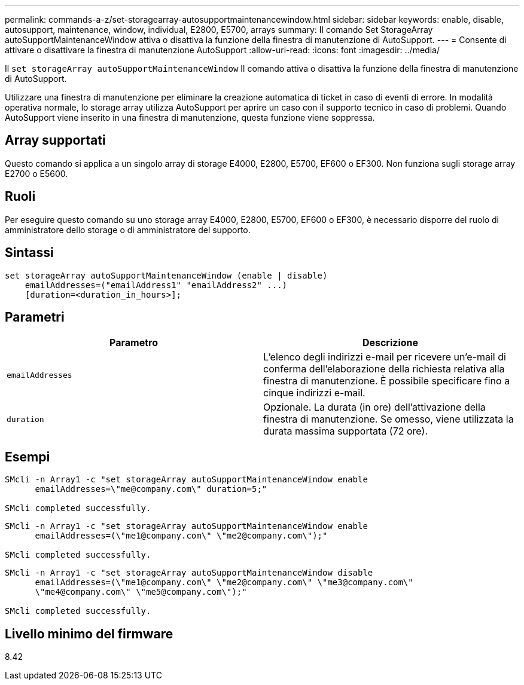 ---
permalink: commands-a-z/set-storagearray-autosupportmaintenancewindow.html 
sidebar: sidebar 
keywords: enable, disable, autosupport, maintenance, window, individual, E2800, E5700, arrays 
summary: Il comando Set StorageArray autoSupportMaintenanceWindow attiva o disattiva la funzione della finestra di manutenzione di AutoSupport. 
---
= Consente di attivare o disattivare la finestra di manutenzione AutoSupport
:allow-uri-read: 
:icons: font
:imagesdir: ../media/


[role="lead"]
Il `set storageArray autoSupportMaintenanceWindow` Il comando attiva o disattiva la funzione della finestra di manutenzione di AutoSupport.

Utilizzare una finestra di manutenzione per eliminare la creazione automatica di ticket in caso di eventi di errore. In modalità operativa normale, lo storage array utilizza AutoSupport per aprire un caso con il supporto tecnico in caso di problemi. Quando AutoSupport viene inserito in una finestra di manutenzione, questa funzione viene soppressa.



== Array supportati

Questo comando si applica a un singolo array di storage E4000, E2800, E5700, EF600 o EF300. Non funziona sugli storage array E2700 o E5600.



== Ruoli

Per eseguire questo comando su uno storage array E4000, E2800, E5700, EF600 o EF300, è necessario disporre del ruolo di amministratore dello storage o di amministratore del supporto.



== Sintassi

[source, cli]
----
set storageArray autoSupportMaintenanceWindow (enable | disable)
    emailAddresses=("emailAddress1" "emailAddress2" ...)
    [duration=<duration_in_hours>];
----


== Parametri

[cols="2*"]
|===
| Parametro | Descrizione 


 a| 
`emailAddresses`
 a| 
L'elenco degli indirizzi e-mail per ricevere un'e-mail di conferma dell'elaborazione della richiesta relativa alla finestra di manutenzione. È possibile specificare fino a cinque indirizzi e-mail.



 a| 
`duration`
 a| 
Opzionale. La durata (in ore) dell'attivazione della finestra di manutenzione. Se omesso, viene utilizzata la durata massima supportata (72 ore).

|===


== Esempi

[listing]
----

SMcli -n Array1 -c "set storageArray autoSupportMaintenanceWindow enable
      emailAddresses=\"me@company.com\" duration=5;"

SMcli completed successfully.
----
[listing]
----
SMcli -n Array1 -c "set storageArray autoSupportMaintenanceWindow enable
      emailAddresses=(\"me1@company.com\" \"me2@company.com\");"

SMcli completed successfully.
----
[listing]
----
SMcli -n Array1 -c "set storageArray autoSupportMaintenanceWindow disable
      emailAddresses=(\"me1@company.com\" \"me2@company.com\" \"me3@company.com\"
      \"me4@company.com\" \"me5@company.com\");"

SMcli completed successfully.
----


== Livello minimo del firmware

8.42
